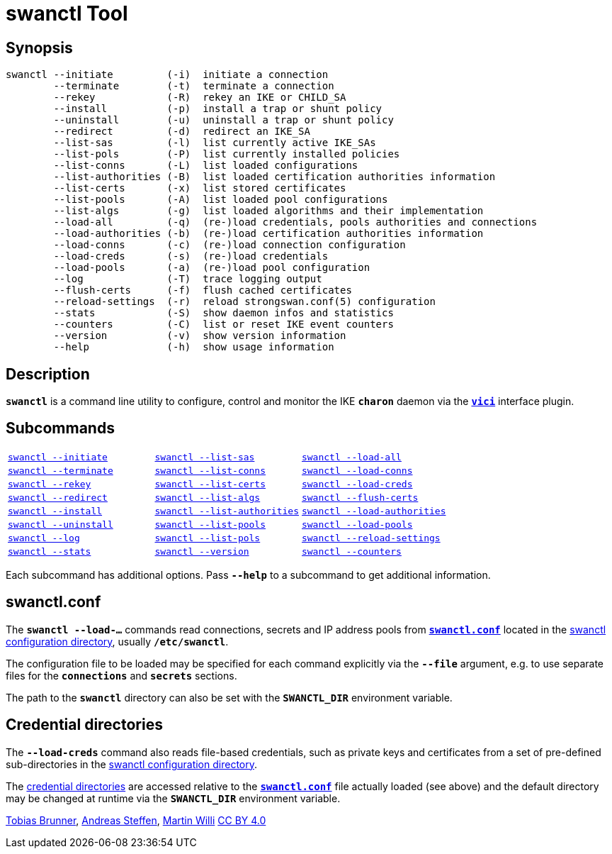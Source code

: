 = swanctl Tool
:prewrap!:

== Synopsis

----
swanctl --initiate         (-i)  initiate a connection
        --terminate        (-t)  terminate a connection
        --rekey            (-R)  rekey an IKE or CHILD_SA
        --install          (-p)  install a trap or shunt policy
        --uninstall        (-u)  uninstall a trap or shunt policy
        --redirect         (-d)  redirect an IKE_SA
        --list-sas         (-l)  list currently active IKE_SAs
        --list-pols        (-P)  list currently installed policies
        --list-conns       (-L)  list loaded configurations
        --list-authorities (-B)  list loaded certification authorities information
        --list-certs       (-x)  list stored certificates
        --list-pools       (-A)  list loaded pool configurations
        --list-algs        (-g)  list loaded algorithms and their implementation
        --load-all         (-q)  (re-)load credentials, pools authorities and connections
        --load-authorities (-b)  (re-)load certification authorities information
        --load-conns       (-c)  (re-)load connection configuration
        --load-creds       (-s)  (re-)load credentials
        --load-pools       (-a)  (re-)load pool configuration
        --log              (-T)  trace logging output
        --flush-certs      (-f)  flush cached certificates
        --reload-settings  (-r)  reload strongswan.conf(5) configuration
        --stats            (-S)  show daemon infos and statistics
        --counters         (-C)  list or reset IKE event counters
        --version          (-v)  show version information
        --help             (-h)  show usage information
----

== Description

`*swanctl*` is a command line utility to configure, control and monitor the IKE
`*charon*` daemon via the xref:plugins/vici.adoc[`*vici*`] interface plugin.

== Subcommands

[frame=none,cols="1,1,1"]
|===
|xref:./swanctlInitiate.adoc[`swanctl --initiate`]
|xref:./swanctlListSas.adoc[`swanctl --list-sas`]
|xref:./swanctlLoadAll.adoc[`swanctl --load-all`]

|xref:./swanctlTerminate.adoc[`swanctl --terminate`]
|xref:./swanctlListConns.adoc[`swanctl --list-conns`]
|xref:./swanctlLoadConns.adoc[`swanctl --load-conns`]

|xref:./swanctlRekey.adoc[`swanctl --rekey`]
|xref:./swanctlListCerts.adoc[`swanctl --list-certs`]
|xref:./swanctlLoadCreds.adoc[`swanctl --load-creds`]

|xref:./swanctlRedirect.adoc[`swanctl --redirect`]
|xref:./swanctlListAlgs.adoc[`swanctl --list-algs`]
|xref:./swanctlFlushCerts.adoc[`swanctl --flush-certs`]

|xref:./swanctlInstall.adoc[`swanctl --install`]
|xref:./swanctlListAuths.adoc[`swanctl --list-authorities`]
|xref:./swanctlLoadAuths.adoc[`swanctl --load-authorities`]

|xref:./swanctlUninstall.adoc[`swanctl --uninstall`]
|xref:./swanctlListPools.adoc[`swanctl --list-pools`]
|xref:./swanctlLoadPools.adoc[`swanctl --load-pools`]

|xref:./swanctlLog.adoc[`swanctl --log`]
|xref:./swanctlListPols.adoc[`swanctl --list-pols`]
|xref:./swanctlReloadSettings.adoc[`swanctl --reload-settings`]

|xref:./swanctlStats.adoc[`swanctl --stats`]
|xref:./swanctlVersion.adoc[`swanctl --version`]
|xref:./swanctlCounters.adoc[`swanctl --counters`]
|===

Each subcommand has additional options. Pass `*--help*` to a subcommand to get
additional information.

== swanctl.conf

The `*swanctl --load-...*` commands read connections, secrets and IP address pools
from xref:swanctl/swanctlConf.adoc[`*swanctl.conf*`] located in the
xref:swanctl/swanctlDir.adoc#[swanctl configuration directory], usually
`*/etc/swanctl*`.

The configuration file to be loaded may be specified for each command explicitly
via the `*--file*` argument, e.g. to use separate files for the `*connections*`
and `*secrets*` sections.

The path to the `*swanctl*` directory can also be set with the `*SWANCTL_DIR*`
environment variable.

== Credential directories

The `*--load-creds*` command also reads file-based credentials, such as private
keys and certificates from a set of pre-defined sub-directories in the
xref:swanctl/swanctlDir.adoc[swanctl configuration directory].

The xref:swanctl/swanctlDir.adoc[credential directories] are accessed relative
to the xref:swanctl/swanctlConf.adoc[`*swanctl.conf*`] file actually loaded
(see above) and the default directory may be changed at runtime via the
`*SWANCTL_DIR*` environment variable.

:AS: mailto:andreas.steffen@strongswan.org
:MW: mailto:martin@strongswan.org
:TB: mailto:tobias@strongswan.org
:CC: http://creativecommons.org/licenses/by/4.0/

{TB}[Tobias Brunner], {AS}[Andreas Steffen], {MW}[Martin Willi] {CC}[CC BY 4.0]
